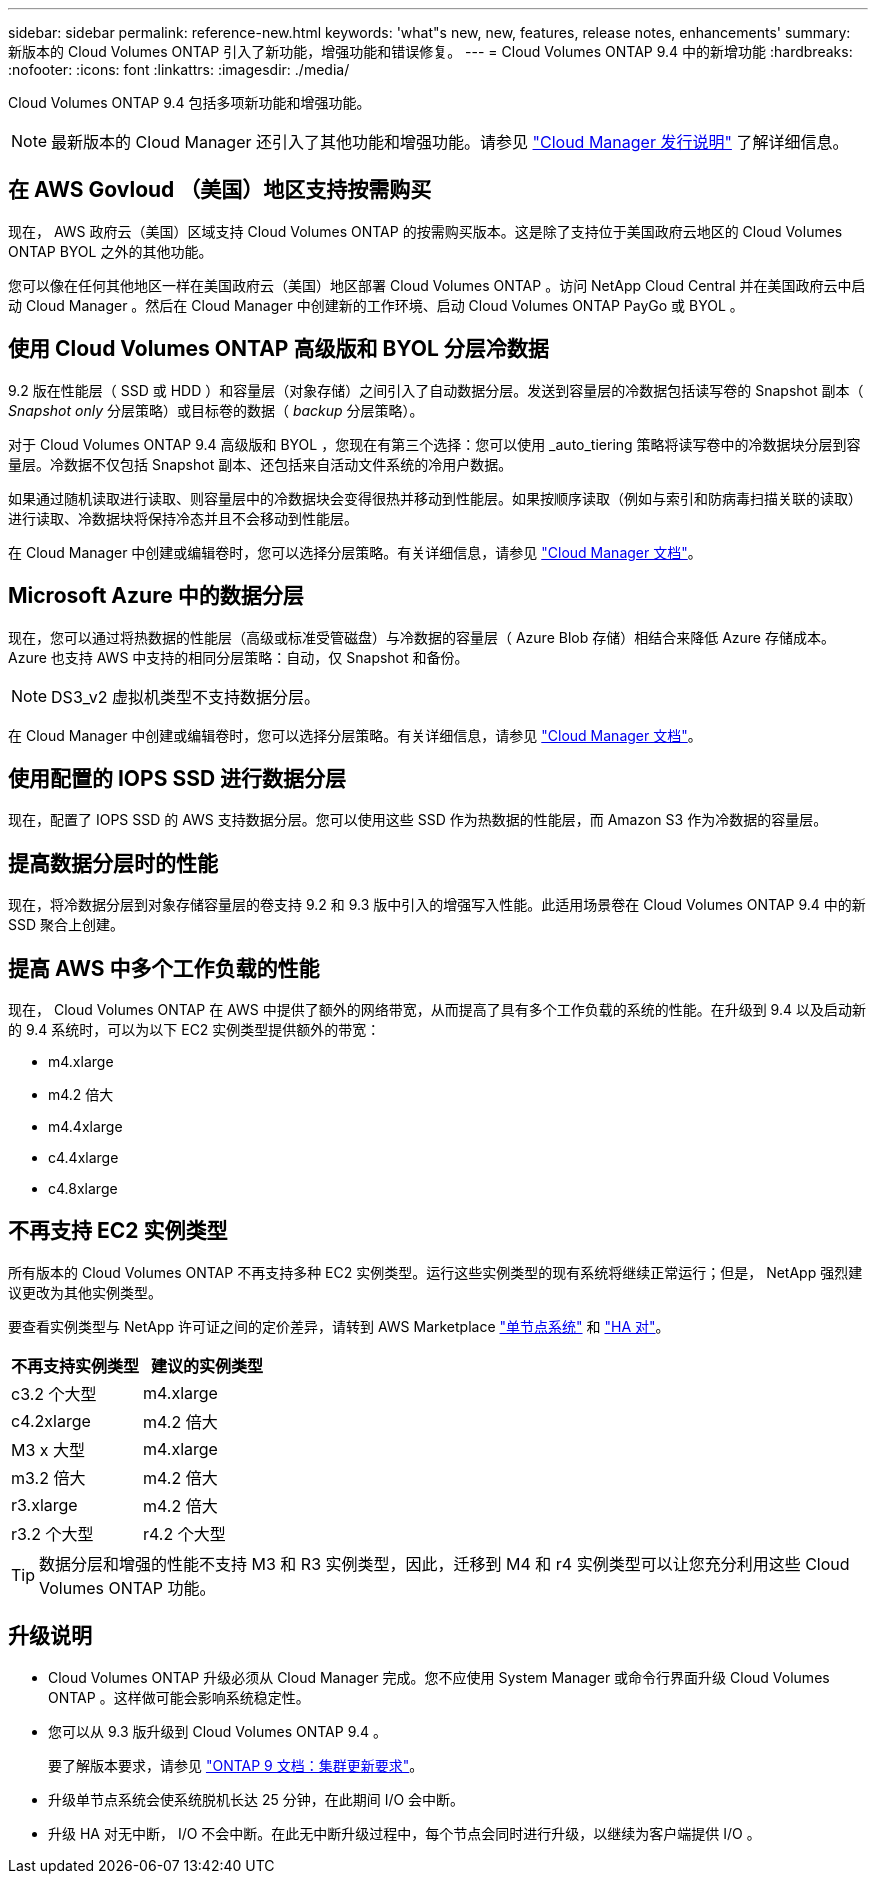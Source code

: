 ---
sidebar: sidebar 
permalink: reference-new.html 
keywords: 'what"s new, new, features, release notes, enhancements' 
summary: 新版本的 Cloud Volumes ONTAP 引入了新功能，增强功能和错误修复。 
---
= Cloud Volumes ONTAP 9.4 中的新增功能
:hardbreaks:
:nofooter: 
:icons: font
:linkattrs: 
:imagesdir: ./media/


[role="lead"]
Cloud Volumes ONTAP 9.4 包括多项新功能和增强功能。


NOTE: 最新版本的 Cloud Manager 还引入了其他功能和增强功能。请参见 https://docs.netapp.com/us-en/cloud-manager-cloud-volumes-ontap/whats-new.html["Cloud Manager 发行说明"^] 了解详细信息。



== 在 AWS Govloud （美国）地区支持按需购买

现在， AWS 政府云（美国）区域支持 Cloud Volumes ONTAP 的按需购买版本。这是除了支持位于美国政府云地区的 Cloud Volumes ONTAP BYOL 之外的其他功能。

您可以像在任何其他地区一样在美国政府云（美国）地区部署 Cloud Volumes ONTAP 。访问 NetApp Cloud Central 并在美国政府云中启动 Cloud Manager 。然后在 Cloud Manager 中创建新的工作环境、启动 Cloud Volumes ONTAP PayGo 或 BYOL 。



== 使用 Cloud Volumes ONTAP 高级版和 BYOL 分层冷数据

9.2 版在性能层（ SSD 或 HDD ）和容量层（对象存储）之间引入了自动数据分层。发送到容量层的冷数据包括读写卷的 Snapshot 副本（ _Snapshot only_ 分层策略）或目标卷的数据（ _backup_ 分层策略）。

对于 Cloud Volumes ONTAP 9.4 高级版和 BYOL ，您现在有第三个选择：您可以使用 _auto_tiering 策略将读写卷中的冷数据块分层到容量层。冷数据不仅包括 Snapshot 副本、还包括来自活动文件系统的冷用户数据。

如果通过随机读取进行读取、则容量层中的冷数据块会变得很热并移动到性能层。如果按顺序读取（例如与索引和防病毒扫描关联的读取）进行读取、冷数据块将保持冷态并且不会移动到性能层。

在 Cloud Manager 中创建或编辑卷时，您可以选择分层策略。有关详细信息，请参见 https://docs.netapp.com/us-en/cloud-manager-cloud-volumes-ontap/task-tiering.html["Cloud Manager 文档"]。



== Microsoft Azure 中的数据分层

现在，您可以通过将热数据的性能层（高级或标准受管磁盘）与冷数据的容量层（ Azure Blob 存储）相结合来降低 Azure 存储成本。Azure 也支持 AWS 中支持的相同分层策略：自动，仅 Snapshot 和备份。


NOTE: DS3_v2 虚拟机类型不支持数据分层。

在 Cloud Manager 中创建或编辑卷时，您可以选择分层策略。有关详细信息，请参见 https://docs.netapp.com/us-en/cloud-manager-cloud-volumes-ontap/task-tiering.html["Cloud Manager 文档"]。



== 使用配置的 IOPS SSD 进行数据分层

现在，配置了 IOPS SSD 的 AWS 支持数据分层。您可以使用这些 SSD 作为热数据的性能层，而 Amazon S3 作为冷数据的容量层。



== 提高数据分层时的性能

现在，将冷数据分层到对象存储容量层的卷支持 9.2 和 9.3 版中引入的增强写入性能。此适用场景卷在 Cloud Volumes ONTAP 9.4 中的新 SSD 聚合上创建。



== 提高 AWS 中多个工作负载的性能

现在， Cloud Volumes ONTAP 在 AWS 中提供了额外的网络带宽，从而提高了具有多个工作负载的系统的性能。在升级到 9.4 以及启动新的 9.4 系统时，可以为以下 EC2 实例类型提供额外的带宽：

* m4.xlarge
* m4.2 倍大
* m4.4xlarge
* c4.4xlarge
* c4.8xlarge




== 不再支持 EC2 实例类型

所有版本的 Cloud Volumes ONTAP 不再支持多种 EC2 实例类型。运行这些实例类型的现有系统将继续正常运行；但是， NetApp 强烈建议更改为其他实例类型。

要查看实例类型与 NetApp 许可证之间的定价差异，请转到 AWS Marketplace http://aws.amazon.com/marketplace/pp/B011KEZ734["单节点系统"^] 和 http://aws.amazon.com/marketplace/pp/B01H4LVJ84["HA 对"^]。

[cols="2*"]
|===
| 不再支持实例类型 | 建议的实例类型 


| c3.2 个大型 | m4.xlarge 


| c4.2xlarge | m4.2 倍大 


| M3 x 大型 | m4.xlarge 


| m3.2 倍大 | m4.2 倍大 


| r3.xlarge | m4.2 倍大 


| r3.2 个大型 | r4.2 个大型 
|===

TIP: 数据分层和增强的性能不支持 M3 和 R3 实例类型，因此，迁移到 M4 和 r4 实例类型可以让您充分利用这些 Cloud Volumes ONTAP 功能。



== 升级说明

* Cloud Volumes ONTAP 升级必须从 Cloud Manager 完成。您不应使用 System Manager 或命令行界面升级 Cloud Volumes ONTAP 。这样做可能会影响系统稳定性。
* 您可以从 9.3 版升级到 Cloud Volumes ONTAP 9.4 。
+
要了解版本要求，请参见 http://docs.netapp.com/ontap-9/topic/com.netapp.doc.exp-dot-upgrade/GUID-AC0EB781-583F-4C90-A4C4-BC7B14CEFD39.html["ONTAP 9 文档：集群更新要求"^]。

* 升级单节点系统会使系统脱机长达 25 分钟，在此期间 I/O 会中断。
* 升级 HA 对无中断， I/O 不会中断。在此无中断升级过程中，每个节点会同时进行升级，以继续为客户端提供 I/O 。

